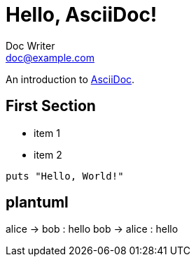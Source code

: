 = Hello, AsciiDoc!
Doc Writer <doc@example.com>

An introduction to http://asciidoc.org[AsciiDoc].

== First Section

* item 1
* item 2

[source,ruby]
puts "Hello, World!"

## plantuml

[plantuml, format="png", id="myId"]
alice → bob : hello bob → alice : hello
